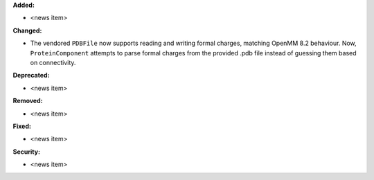**Added:**

* <news item>

**Changed:**

* The vendored ``PDBFile`` now supports reading and writing formal charges, matching OpenMM 8.2 behaviour.
  Now, ``ProteinComponent`` attempts to parse formal charges from the provided .pdb file instead of guessing
  them based on connectivity.

**Deprecated:**

* <news item>

**Removed:**

* <news item>

**Fixed:**

* <news item>

**Security:**

* <news item>

